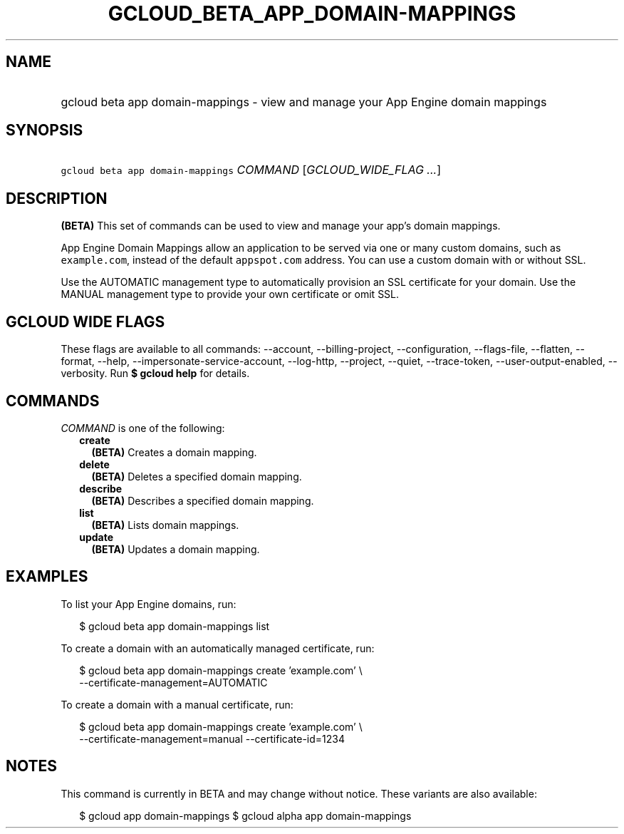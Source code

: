 
.TH "GCLOUD_BETA_APP_DOMAIN\-MAPPINGS" 1



.SH "NAME"
.HP
gcloud beta app domain\-mappings \- view and manage your App Engine domain mappings



.SH "SYNOPSIS"
.HP
\f5gcloud beta app domain\-mappings\fR \fICOMMAND\fR [\fIGCLOUD_WIDE_FLAG\ ...\fR]



.SH "DESCRIPTION"

\fB(BETA)\fR This set of commands can be used to view and manage your app's
domain mappings.

App Engine Domain Mappings allow an application to be served via one or many
custom domains, such as \f5example.com\fR, instead of the default
\f5appspot.com\fR address. You can use a custom domain with or without SSL.

Use the AUTOMATIC management type to automatically provision an SSL certificate
for your domain. Use the MANUAL management type to provide your own certificate
or omit SSL.



.SH "GCLOUD WIDE FLAGS"

These flags are available to all commands: \-\-account, \-\-billing\-project,
\-\-configuration, \-\-flags\-file, \-\-flatten, \-\-format, \-\-help,
\-\-impersonate\-service\-account, \-\-log\-http, \-\-project, \-\-quiet,
\-\-trace\-token, \-\-user\-output\-enabled, \-\-verbosity. Run \fB$ gcloud
help\fR for details.



.SH "COMMANDS"

\f5\fICOMMAND\fR\fR is one of the following:

.RS 2m
.TP 2m
\fBcreate\fR
\fB(BETA)\fR Creates a domain mapping.

.TP 2m
\fBdelete\fR
\fB(BETA)\fR Deletes a specified domain mapping.

.TP 2m
\fBdescribe\fR
\fB(BETA)\fR Describes a specified domain mapping.

.TP 2m
\fBlist\fR
\fB(BETA)\fR Lists domain mappings.

.TP 2m
\fBupdate\fR
\fB(BETA)\fR Updates a domain mapping.


.RE
.sp

.SH "EXAMPLES"

To list your App Engine domains, run:

.RS 2m
$ gcloud beta app domain\-mappings list
.RE

To create a domain with an automatically managed certificate, run:

.RS 2m
$ gcloud beta app domain\-mappings create 'example.com' \e
    \-\-certificate\-management=AUTOMATIC
.RE

To create a domain with a manual certificate, run:

.RS 2m
$ gcloud beta app domain\-mappings create 'example.com'             \e
        \-\-certificate\-management=manual \-\-certificate\-id=1234
.RE



.SH "NOTES"

This command is currently in BETA and may change without notice. These variants
are also available:

.RS 2m
$ gcloud app domain\-mappings
$ gcloud alpha app domain\-mappings
.RE

